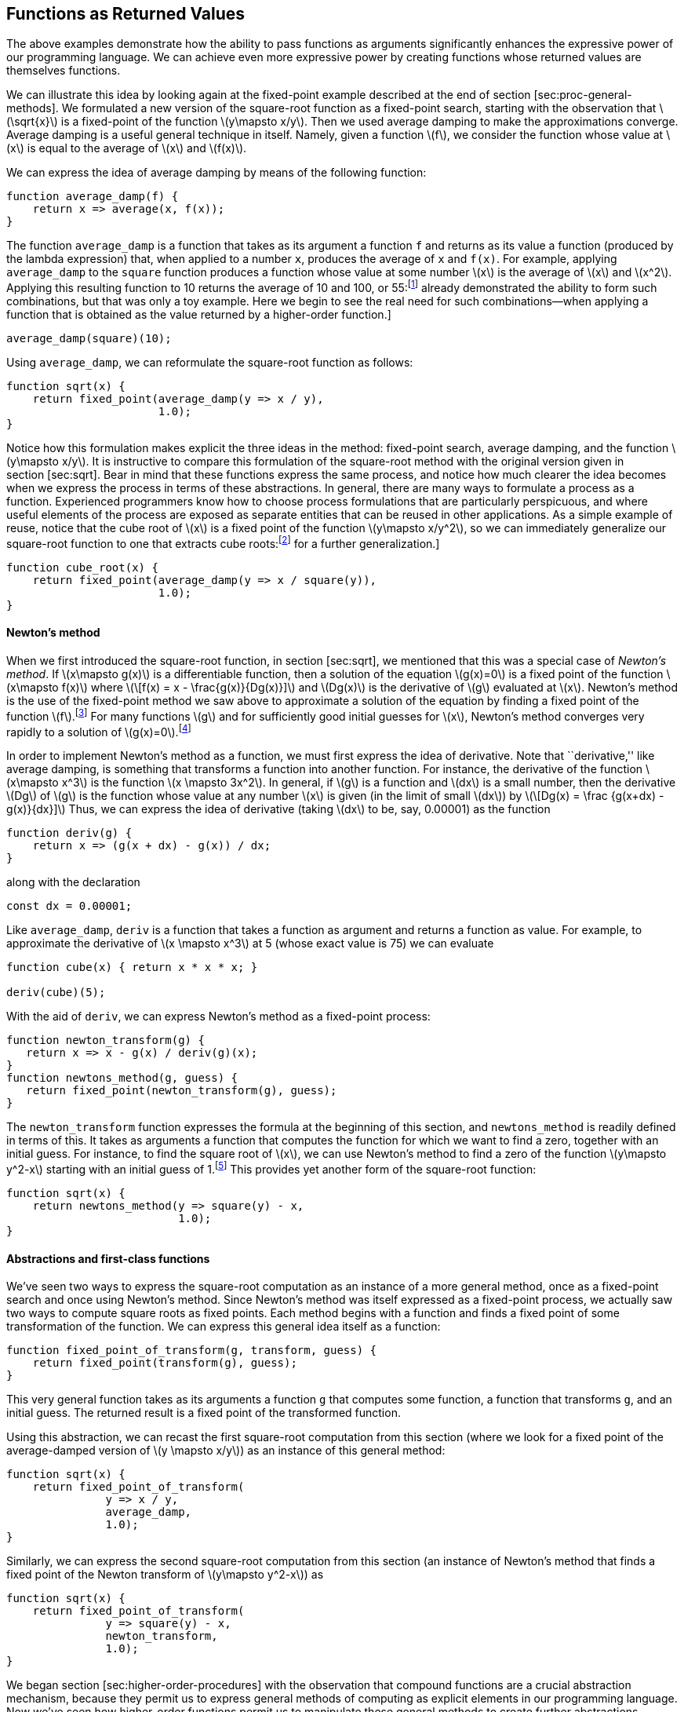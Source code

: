 [[sec:proc-returned-values]]
== Functions as Returned Values

The above examples demonstrate how the ability to pass functions as arguments significantly enhances the expressive power of our programming language. We can achieve even more expressive power by creating functions whose returned values are themselves functions.

We can illustrate this idea by looking again at the fixed-point example described at the end of section [sec:proc-general-methods]. We formulated a new version of the square-root function as a fixed-point search, starting with the observation that latexmath:[$\sqrt{x}$] is a fixed-point of the function latexmath:[$y\mapsto x/y$]. Then we used average damping to make the approximations converge. Average damping is a useful general technique in itself. Namely, given a function latexmath:[$f$], we consider the function whose value at latexmath:[$x$] is equal to the average of latexmath:[$x$] and latexmath:[$f(x)$].

We can express the idea of average damping by means of the following function:

....
function average_damp(f) {
    return x => average(x, f(x));
}
....

The function `average_damp` is a function that takes as its argument a function `f` and returns as its value a function (produced by the lambda expression) that, when applied to a number `x`, produces the average of `x` and `f(x)`. For example, applying `average_damp` to the `square` function produces a function whose value at some number latexmath:[$x$] is the average of latexmath:[$x$] and latexmath:[$x^2$]. Applying this resulting function to 10 returns the average of 10 and 100, or 55:footnote:[Observe that this is a combination whose operator is itself a combination. Exercise [ex:a-plus-abs-b] already demonstrated the ability to form such combinations, but that was only a toy example. Here we begin to see the real need for such combinations—when applying a function that is obtained as the value returned by a higher-order function.]

....
average_damp(square)(10);
....

Using `average_damp`, we can reformulate the square-root function as follows:

....
function sqrt(x) {
    return fixed_point(average_damp(y => x / y),
                       1.0);
}
....

Notice how this formulation makes explicit the three ideas in the method: fixed-point search, average damping, and the function latexmath:[$y\mapsto x/y$]. It is instructive to compare this formulation of the square-root method with the original version given in section [sec:sqrt]. Bear in mind that these functions express the same process, and notice how much clearer the idea becomes when we express the process in terms of these abstractions. In general, there are many ways to formulate a process as a function. Experienced programmers know how to choose process formulations that are particularly perspicuous, and where useful elements of the process are exposed as separate entities that can be reused in other applications. As a simple example of reuse, notice that the cube root of latexmath:[$x$] is a fixed point of the function latexmath:[$y\mapsto x/y^2$], so we can immediately generalize our square-root function to one that extracts cube roots:footnote:[See exercise [ex:nth-roots] for a further generalization.]

....
function cube_root(x) {
    return fixed_point(average_damp(y => x / square(y)),
                       1.0);
}
....

[[newtons-method]]
==== Newton’s method

When we first introduced the square-root function, in section [sec:sqrt], we mentioned that this was a special case of _Newton’s method_. If latexmath:[$x\mapsto g(x)$] is a differentiable function, then a solution of the equation latexmath:[$g(x)=0$] is a fixed point of the function latexmath:[$x\mapsto f(x)$] where latexmath:[\[f(x) = x - \frac{g(x)}{Dg(x)}\]] and latexmath:[$Dg(x)$] is the derivative of latexmath:[$g$] evaluated at latexmath:[$x$]. Newton’s method is the use of the fixed-point method we saw above to approximate a solution of the equation by finding a fixed point of the function latexmath:[$f$].footnote:[Elementary calculus books usually describe Newton’s method in terms of the sequence of approximations latexmath:[$x_{n+1}=x_n-g(x_n)/Dg(x_n)$]. Having language for talking about processes and using the idea of fixed points simplifies the description of the method.] For many functions latexmath:[$g$] and for sufficiently good initial guesses for latexmath:[$x$], Newton’s method converges very rapidly to a solution of latexmath:[$g(x)=0$].footnote:[Newton’s method does not always converge to an answer, but it can be shown that in favorable cases each iteration doubles the number-of-digits accuracy of the approximation to the solution. In such cases, Newton’s method will converge much more rapidly than the half-interval method.]

In order to implement Newton’s method as a function, we must first express the idea of derivative. Note that ``derivative,'' like average damping, is something that transforms a function into another function. For instance, the derivative of the function latexmath:[$x\mapsto x^3$] is the function latexmath:[$x \mapsto 3x^2$]. In general, if latexmath:[$g$] is a function and latexmath:[$dx$] is a small number, then the derivative latexmath:[$Dg$] of latexmath:[$g$] is the function whose value at any number latexmath:[$x$] is given (in the limit of small latexmath:[$dx$]) by latexmath:[\[Dg(x) = \frac {g(x+dx) - g(x)}{dx}\]] Thus, we can express the idea of derivative (taking latexmath:[$dx$] to be, say, 0.00001) as the function

....
function deriv(g) {
    return x => (g(x + dx) - g(x)) / dx;
}
....

along with the declaration

....
const dx = 0.00001;
....

Like `average_damp`, `deriv` is a function that takes a function as argument and returns a function as value. For example, to approximate the derivative of latexmath:[$x \mapsto x^3$] at 5 (whose exact value is 75) we can evaluate

....
function cube(x) { return x * x * x; }

deriv(cube)(5);
....

With the aid of `deriv`, we can express Newton’s method as a fixed-point process:

....
function newton_transform(g) {
   return x => x - g(x) / deriv(g)(x);
}
function newtons_method(g, guess) {
   return fixed_point(newton_transform(g), guess);
}
....

The `newton_transform` function expresses the formula at the beginning of this section, and `newtons_method` is readily defined in terms of this. It takes as arguments a function that computes the function for which we want to find a zero, together with an initial guess. For instance, to find the square root of latexmath:[$x$], we can use Newton’s method to find a zero of the function latexmath:[$y\mapsto y^2-x$] starting with an initial guess of 1.footnote:[For finding square roots, Newton’s method converges rapidly to the correct solution from any starting point.] This provides yet another form of the square-root function:

....
function sqrt(x) {
    return newtons_method(y => square(y) - x,
                          1.0);
}
....

[[abstractions-and-first-class-functions]]
==== Abstractions and first-class functions

We’ve seen two ways to express the square-root computation as an instance of a more general method, once as a fixed-point search and once using Newton’s method. Since Newton’s method was itself expressed as a fixed-point process, we actually saw two ways to compute square roots as fixed points. Each method begins with a function and finds a fixed point of some transformation of the function. We can express this general idea itself as a function:

....
function fixed_point_of_transform(g, transform, guess) {
    return fixed_point(transform(g), guess);
}
....

This very general function takes as its arguments a function `g` that computes some function, a function that transforms `g`, and an initial guess. The returned result is a fixed point of the transformed function.

Using this abstraction, we can recast the first square-root computation from this section (where we look for a fixed point of the average-damped version of latexmath:[$y \mapsto x/y$]) as an instance of this general method:

....
function sqrt(x) {
    return fixed_point_of_transform(
               y => x / y,
               average_damp,
               1.0);
}
....

Similarly, we can express the second square-root computation from this section (an instance of Newton’s method that finds a fixed point of the Newton transform of latexmath:[$y\mapsto y^2-x$]) as

....
function sqrt(x) {
    return fixed_point_of_transform(
               y => square(y) - x,
               newton_transform,
               1.0);
}
....

We began section [sec:higher-order-procedures] with the observation that compound functions are a crucial abstraction mechanism, because they permit us to express general methods of computing as explicit elements in our programming language. Now we’ve seen how higher-order functions permit us to manipulate these general methods to create further abstractions.

As programmers, we should be alert to opportunities to identify the underlying abstractions in our programs and to build upon them and generalize them to create more powerful abstractions. This is not to say that one should always write programs in the most abstract way possible; expert programmers know how to choose the level of abstraction appropriate to their task. But it is important to be able to think in terms of these abstractions, so that we can be ready to apply them in new contexts. The significance of higher-order functions is that they enable us to represent these abstractions explicitly as elements in our programming language, so that they can be handled just like other computational elements.

In general, programming languages impose restrictions on the ways in which computational elements can be manipulated. Elements with the fewest restrictions are said to have status. Some of the ``rights and privileges'' of first-class elements are:footnote:[The notion of first-class status of programming-language elements is due to the British computer scientist Christopher Strachey (1916–1975).]

* They may be referred to using names.
* They may be passed as arguments to functions.
* They may be returned as the results of functions.
* They may be included in data structures.footnote:[We’ll see examples of this after we introduce data structures in chapter 2.]

JavaScript, unlike other common programming languages, awards functions full first-class status. This poses challenges for efficient implementation, but the resulting gain in expressive power is enormous.footnote:[The major implementation cost of first-class functions is that allowing functions to be returned as values requires reserving storage for a function’s free names even while the function is not executing. In the JavaScript implementation we will study in section [sec:mc-eval], these names are stored in the function’s environment.]

[[ex:unlabeled26]]
=== Exercise

Declare a function `cubic` that can be used together with the `newtons_method` function in expressions of the form

....
newtons_method(cubic(a, b, c), 1);
....

to approximate zeros of the cubic latexmath:[$x^3 +ax^2 +bx +c$].

[[solution]]
==== Solution

....
function cubic(a, b, c) {
    return x => cube(x) + a * square(x) + b * x + c;
}
....

[[ex:unlabeled27]]
=== Exercise

Declare a function `double` that takes a function of one argument as argument and returns a function that applies the original function twice. For example, if `inc` is a function that adds 1 to its argument, then `double(inc)` should be a function that adds 2. What value is returned by

....
double(double(double))(inc)(5);
....

[[solution-1]]
==== Solution

....
function double(f) {
    return x => f(f(x));
}
....

[[ex:compose]]
=== Exercise

Let latexmath:[$f$] and latexmath:[$g$] be two one-argument functions. The _composition_ latexmath:[$f$] after latexmath:[$g$] is defined to be the function latexmath:[$x\mapsto f(g(x))$]. Declare a function `compose` that implements composition. For example, if `inc` is a function that adds 1 to its argument,

....
compose(square, inc)(6);
....

[[solution-2]]
==== Solution

....
function compose(f, g) {
    return x => f(g(x));
}
....

[[exercise]]
=== Exercise

If latexmath:[$f$] is a numerical function and latexmath:[$n$] is a positive integer, then we can form the latexmath:[$n$]th repeated application of latexmath:[$f$], which is defined to be the function whose value at latexmath:[$x$] is latexmath:[$f(f(\ldots(f(x))\ldots))$]. For example, if latexmath:[$f$] is the function latexmath:[$x \mapsto x+1$], then the latexmath:[$n$]th repeated application of latexmath:[$f$] is the function latexmath:[$x \mapsto x+n$]. If latexmath:[$f$] is the operation of squaring a number, then the latexmath:[$n$]th repeated application of latexmath:[$f$] is the function that raises its argument to the latexmath:[$2^n$]th power. Write a function that takes as inputs a function that computes latexmath:[$f$] and a positive integer latexmath:[$n$] and returns the function that computes the latexmath:[$n$]th repeated application of latexmath:[$f$]. Your function should be able to be used as follows:

....
repeated(square, 2)(5);
....

Hint: You may find it convenient to use `compose` from exercise [ex:compose]. [ex:repeated]

[[solution-3]]
==== Solution

....
function repeated(f, n) {
    return n === 0
           ? x => x
           : compose(f, repeated(f, n - 1));
}
....

[[ex:smooth]]
=== Exercise

The idea of _smoothing_ a function is an important concept in signal processing. If latexmath:[$f$] is a function and latexmath:[$dx$] is some small number, then the smoothed version of latexmath:[$f$] is the function whose value at a point latexmath:[$x$] is the average of latexmath:[$f(x-dx)$], latexmath:[$f(x)$], and latexmath:[$f(x+dx)$]. Write a function `smooth` that takes as input a function that computes latexmath:[$f$] and returns a function that computes the smoothed latexmath:[$f$]. It is sometimes valuable to repeatedly smooth a function (that is, smooth the smoothed function, and so on) to obtained the _latexmath:[$n$]-fold smoothed function_. Show how to generate the latexmath:[$n$]-fold smoothed function of any given function using `smooth` and `repeated` from exercise [ex:repeated].

[[solution-4]]
==== Solution

....
const dx = 0.00001;
function smooth(f) {
    return x => (f(x - dx) + f(x) + f(x + dx)) / 3;
}
function n_fold_smooth(f, n) {
    return repeated(smooth, n)(f);
....

....
}
....

[[exercise-1]]
=== Exercise

We saw in section [sec:proc-general-methods] that attempting to compute square roots by naively finding a fixed point of latexmath:[$y\mapsto x/y$] does not converge, and that this can be fixed by average damping. The same method works for finding cube roots as fixed points of the average-damped latexmath:[$y\mapsto x/y^2$]. Unfortunately, the process does not work for fourth roots—a single average damp is not enough to make a fixed-point search for latexmath:[$y\mapsto x/y^3$] converge. On the other hand, if we average damp twice (i.e., use the average damp of the average damp of latexmath:[$y\mapsto x/y^3$]) the fixed-point search does converge. Do some experiments to determine how many average damps are required to compute latexmath:[$n$]th roots as a fixed-point search based upon repeated average damping of latexmath:[$y\mapsto x/y^{n-1}$]. Use this to implement a simple function for computing latexmath:[$n$]th roots using `fixed_point`, `average_damp`, and the `repeated` function of exercise [ex:repeated]. Assume that any arithmetic operations you need are available as primitives. [ex:nth-roots]

[[solution-5]]
==== Solution

....
function nth_root(n, x) {
    return fixed_point(repeated(average_damp, 
                                math_floor(math_log2(n)))
                       (y => x / fast_expt(y, n - 1)),
                       1.0);
}
....

[[ex:unlabeled28]]
=== Exercise

Several of the numerical methods described in this chapter are instances of an extremely general computational strategy known as _iterative improvement_. Iterative improvement says that, to compute something, we start with an initial guess for the answer, test if the guess is good enough, and otherwise improve the guess and continue the process using the improved guess as the new guess. Write a function `iterative_improve` that takes two functions as arguments: a method for telling whether a guess is good enough and a method for improving a guess. The function `iterative_improve` should return as its value a function that takes a guess as argument and keeps improving the guess until it is good enough. Rewrite the `sqrt` function of section [sec:sqrt] and the `fixed_point` function of section [sec:proc-general-methods] in terms of `iterative_improve`.

[[solution-6]]
==== Solution

....
function iterative_improve(good_enough, improve) {
    function iterate(guess) {
        return good_enough(guess)
               ? guess
               : iterate(improve(guess));
    }
....

....
    return iterate;
}
....
